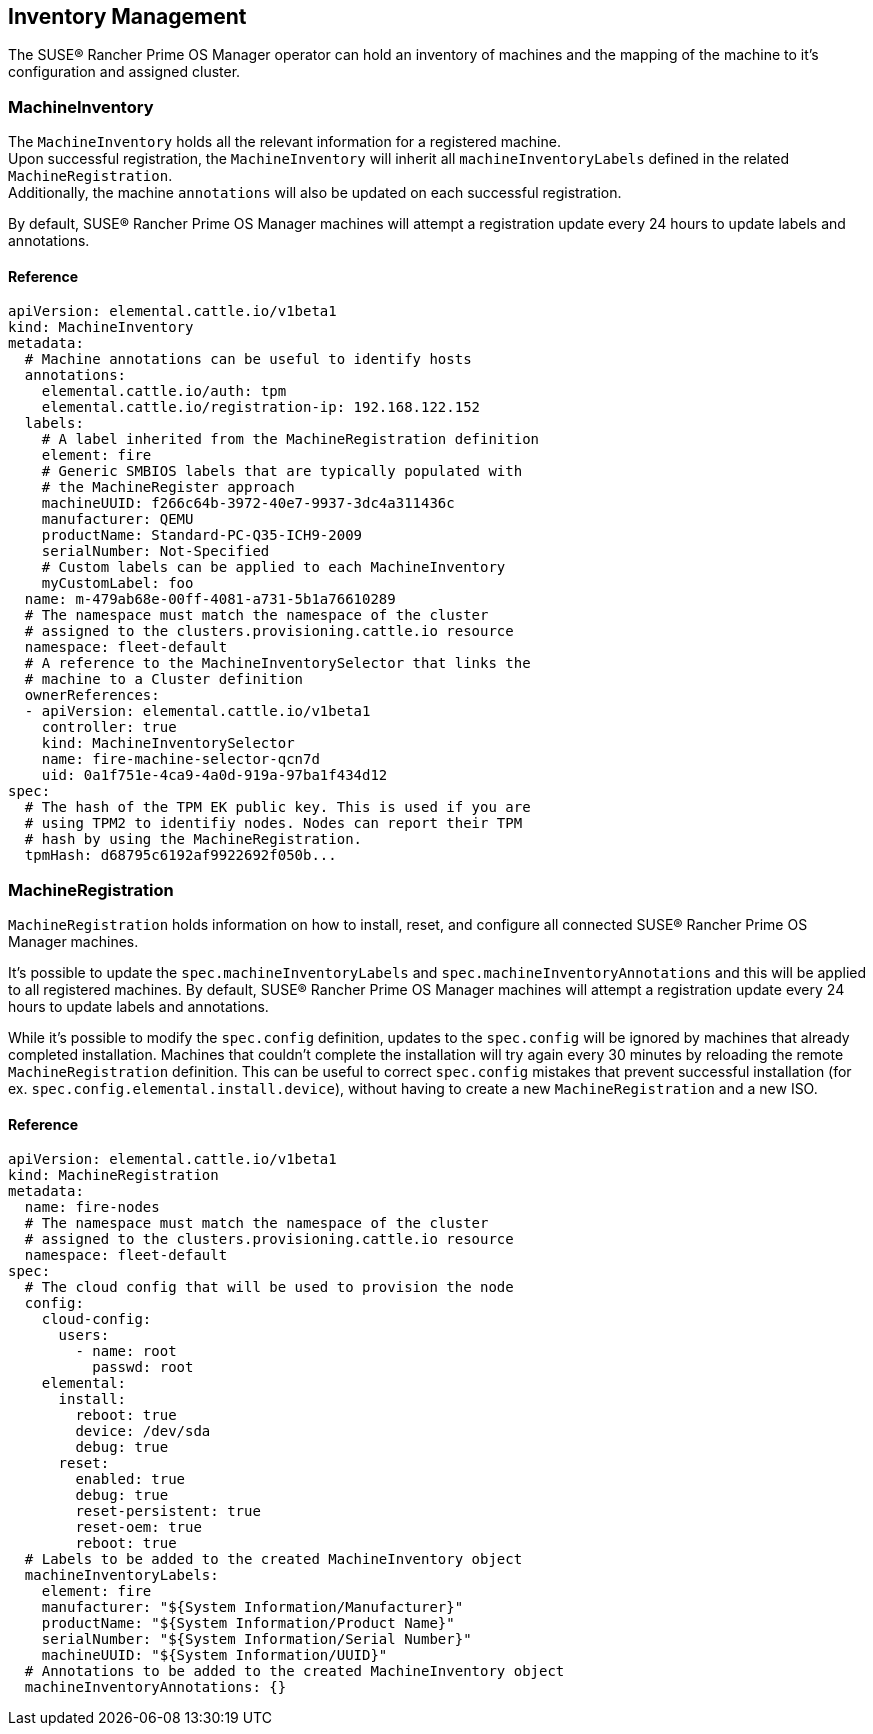 == Inventory Management

The SUSE® Rancher Prime OS Manager operator can hold an inventory of machines and
the mapping of the machine to it's configuration and assigned cluster.

=== MachineInventory

The `MachineInventory` holds all the relevant information for a registered machine. +
Upon successful registration, the `MachineInventory` will inherit all `machineInventoryLabels` defined in the related `MachineRegistration`. +
Additionally, the machine `annotations` will also be updated on each successful registration.

By default, SUSE® Rancher Prime OS Manager machines will attempt a registration update every 24 hours to update labels and annotations.

==== Reference

[,yaml]
----
apiVersion: elemental.cattle.io/v1beta1
kind: MachineInventory
metadata:
  # Machine annotations can be useful to identify hosts
  annotations:
    elemental.cattle.io/auth: tpm
    elemental.cattle.io/registration-ip: 192.168.122.152
  labels:
    # A label inherited from the MachineRegistration definition
    element: fire
    # Generic SMBIOS labels that are typically populated with
    # the MachineRegister approach
    machineUUID: f266c64b-3972-40e7-9937-3dc4a311436c
    manufacturer: QEMU
    productName: Standard-PC-Q35-ICH9-2009
    serialNumber: Not-Specified
    # Custom labels can be applied to each MachineInventory
    myCustomLabel: foo
  name: m-479ab68e-00ff-4081-a731-5b1a76610289
  # The namespace must match the namespace of the cluster
  # assigned to the clusters.provisioning.cattle.io resource
  namespace: fleet-default
  # A reference to the MachineInventorySelector that links the
  # machine to a Cluster definition
  ownerReferences:
  - apiVersion: elemental.cattle.io/v1beta1
    controller: true
    kind: MachineInventorySelector
    name: fire-machine-selector-qcn7d
    uid: 0a1f751e-4ca9-4a0d-919a-97ba1f434d12
spec:
  # The hash of the TPM EK public key. This is used if you are
  # using TPM2 to identifiy nodes. Nodes can report their TPM
  # hash by using the MachineRegistration.
  tpmHash: d68795c6192af9922692f050b...
----

=== MachineRegistration

`MachineRegistration` holds information on how to install, reset, and configure all connected SUSE® Rancher Prime OS Manager machines.

It's possible to update the `spec.machineInventoryLabels` and `spec.machineInventoryAnnotations` and this will be applied to all registered machines.
By default, SUSE® Rancher Prime OS Manager machines will attempt a registration update every 24 hours to update labels and annotations.

While it's possible to modify the `spec.config` definition, updates to the `spec.config` will be ignored by machines that already completed installation.
Machines that couldn't complete the installation will try again every 30 minutes by reloading the remote `MachineRegistration` definition. This can be useful to correct `spec.config` mistakes that prevent successful installation (for ex. `spec.config.elemental.install.device`), without having to create a new `MachineRegistration` and a new ISO.

==== Reference

[,yaml]
----
apiVersion: elemental.cattle.io/v1beta1
kind: MachineRegistration
metadata:
  name: fire-nodes
  # The namespace must match the namespace of the cluster
  # assigned to the clusters.provisioning.cattle.io resource
  namespace: fleet-default
spec:
  # The cloud config that will be used to provision the node
  config:
    cloud-config:
      users:
        - name: root
          passwd: root
    elemental:
      install:
        reboot: true
        device: /dev/sda
        debug: true
      reset:
        enabled: true
        debug: true
        reset-persistent: true
        reset-oem: true
        reboot: true
  # Labels to be added to the created MachineInventory object
  machineInventoryLabels:
    element: fire
    manufacturer: "${System Information/Manufacturer}"
    productName: "${System Information/Product Name}"
    serialNumber: "${System Information/Serial Number}"
    machineUUID: "${System Information/UUID}"
  # Annotations to be added to the created MachineInventory object
  machineInventoryAnnotations: {}
----
